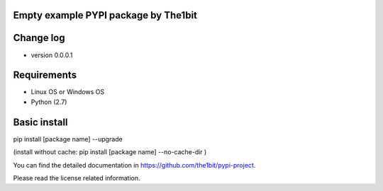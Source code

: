 Empty example PYPI package by The1bit
--------------------------------------

Change log 
----------

* version 0.0.0.1



Requirements
------------

* Linux OS or Windows OS
* Python (2.7)


Basic install
-------------

pip install [package name] --upgrade

(install without cache: pip install [package name] --no-cache-dir  )


You can find the detailed documentation in https://github.com/the1bit/pypi-project.


Please read the license related information.

